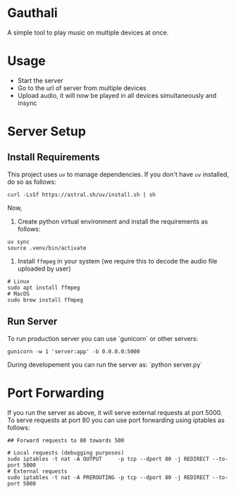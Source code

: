 * Gauthali

A simple tool to play music on multiple devices at once.

* Usage

- Start the server
- Go to the url of server from multiple devices
- Upload audio, it will now be played in all devices simultaneously and insync

* Server Setup

** Install Requirements
This project uses =uv= to manage dependencies. If you don't have =uv= installed, do so as follows:
   #+begin_src shell
   curl -LsSf https://astral.sh/uv/install.sh | sh
   #+end_src

Now,
1. Create python virtual environment and install the requirements as follows:
#+begin_src shell
  uv sync
  source .venv/bin/activate
#+end_src

2. Install ~ffmpeg~ in your system (we require this to decode the audio file uploaded by user)

#+begin_src shell
  # Linux
  sudo apt install ffmpeg
  # MacOS
  sudo brew install ffmpeg
#+end_src

** Run Server

To run production server you can use `gunicorn` or other servers:
#+begin_src
    gunicorn -w 1 'server:app' -b 0.0.0.0:5000
#+end_src

During developement you can run the server as: `python server.py`

* Port Forwarding

If you run the server as above, it will serve external requests at port 5000. To serve requests at port 80 you can use port forwarding using iptables as follows:

#+begin_src shell
  ## Forward requests to 80 towards 500

  # Local requests (debugging purposes)
  sudo iptables -t nat -A OUTPUT     -p tcp --dport 80 -j REDIRECT --to-port 5000
  # External requests
  sudo iptables -t nat -A PREROUTING -p tcp --dport 80 -j REDIRECT --to-port 5000
#+end_src
